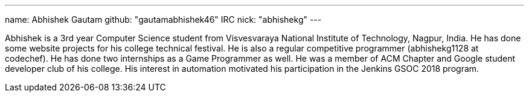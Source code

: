 ---
name: Abhishek Gautam
github: "gautamabhishek46"
IRC nick: "abhishekg"
---

Abhishek is a 3rd year Computer Science student from Visvesvaraya National
Institute of Technology, Nagpur, India. He has done some website projects for
his college technical festival. He is also a regular competitive programmer
(abhishekg1128 at codechef). He has done two internships as a Game Programmer
as well. He was a member of ACM Chapter and Google student developer club of his
college. His interest in automation motivated his participation in the Jenkins
GSOC 2018 program.
